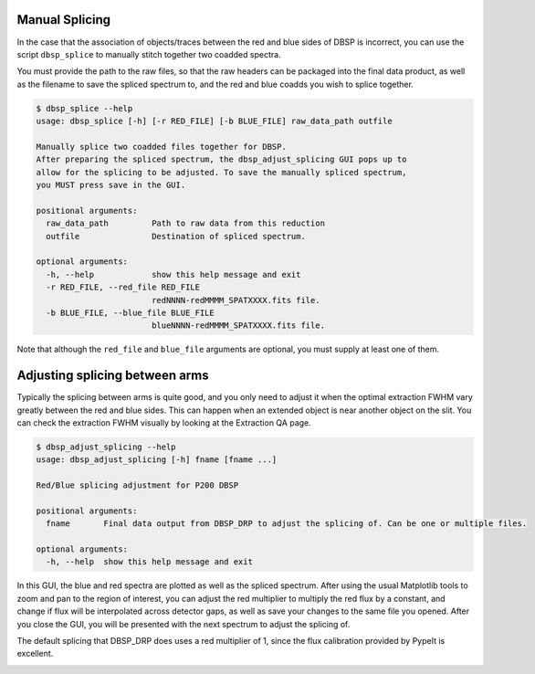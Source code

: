***************
Manual Splicing
***************

In the case that the association of objects/traces between the red and blue
sides of DBSP is incorrect, you can use the script ``dbsp_splice`` to manually
stitch together two coadded spectra.

You must provide the path to the raw files, so that the raw headers can be
packaged into the final data product, as well as the filename to save the
spliced spectrum to, and the red and blue coadds you wish to splice together.

.. code-block :: console

  $ dbsp_splice --help
  usage: dbsp_splice [-h] [-r RED_FILE] [-b BLUE_FILE] raw_data_path outfile

  Manually splice two coadded files together for DBSP.
  After preparing the spliced spectrum, the dbsp_adjust_splicing GUI pops up to
  allow for the splicing to be adjusted. To save the manually spliced spectrum,
  you MUST press save in the GUI.

  positional arguments:
    raw_data_path         Path to raw data from this reduction
    outfile               Destination of spliced spectrum.

  optional arguments:
    -h, --help            show this help message and exit
    -r RED_FILE, --red_file RED_FILE
                          redNNNN-redMMMM_SPATXXXX.fits file.
    -b BLUE_FILE, --blue_file BLUE_FILE
                          blueNNNN-redMMMM_SPATXXXX.fits file.


Note that although the ``red_file`` and ``blue_file`` arguments are optional,
you must supply at least one of them.

*******************************
Adjusting splicing between arms
*******************************

Typically the splicing between arms is quite good, and you only need to adjust
it when the optimal extraction FWHM vary greatly between the red and blue sides.
This can happen when an extended object is near another object on the slit.
You can check the extraction FWHM visually by looking at the Extraction QA page.


.. code-block :: console

    $ dbsp_adjust_splicing --help
    usage: dbsp_adjust_splicing [-h] fname [fname ...]

    Red/Blue splicing adjustment for P200 DBSP

    positional arguments:
      fname       Final data output from DBSP_DRP to adjust the splicing of. Can be one or multiple files.

    optional arguments:
      -h, --help  show this help message and exit


In this GUI, the blue and red spectra are plotted as well as the spliced spectrum.
After using the usual Matplotlib tools to zoom and pan to the region of interest,
you can adjust the red multiplier to multiply the red flux by a constant, and
change if flux will be interpolated across detector gaps, as well as save your
changes to the same file you opened.
After you close the GUI, you will be presented with the next spectrum to adjust
the splicing of.

The default splicing that DBSP_DRP does uses a red multiplier of 1, since the
flux calibration provided by PypeIt is excellent.

.. image:: figures/splicing_adjust.png
